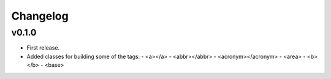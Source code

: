 Changelog
=========


v0.1.0
------

- First release.
- Added classes for building some of the tags:
  - <a></a>
  - <abbr></abbr>
  - <acronym></acronym>
  - <area>
  - <b></b>
  - <base>
